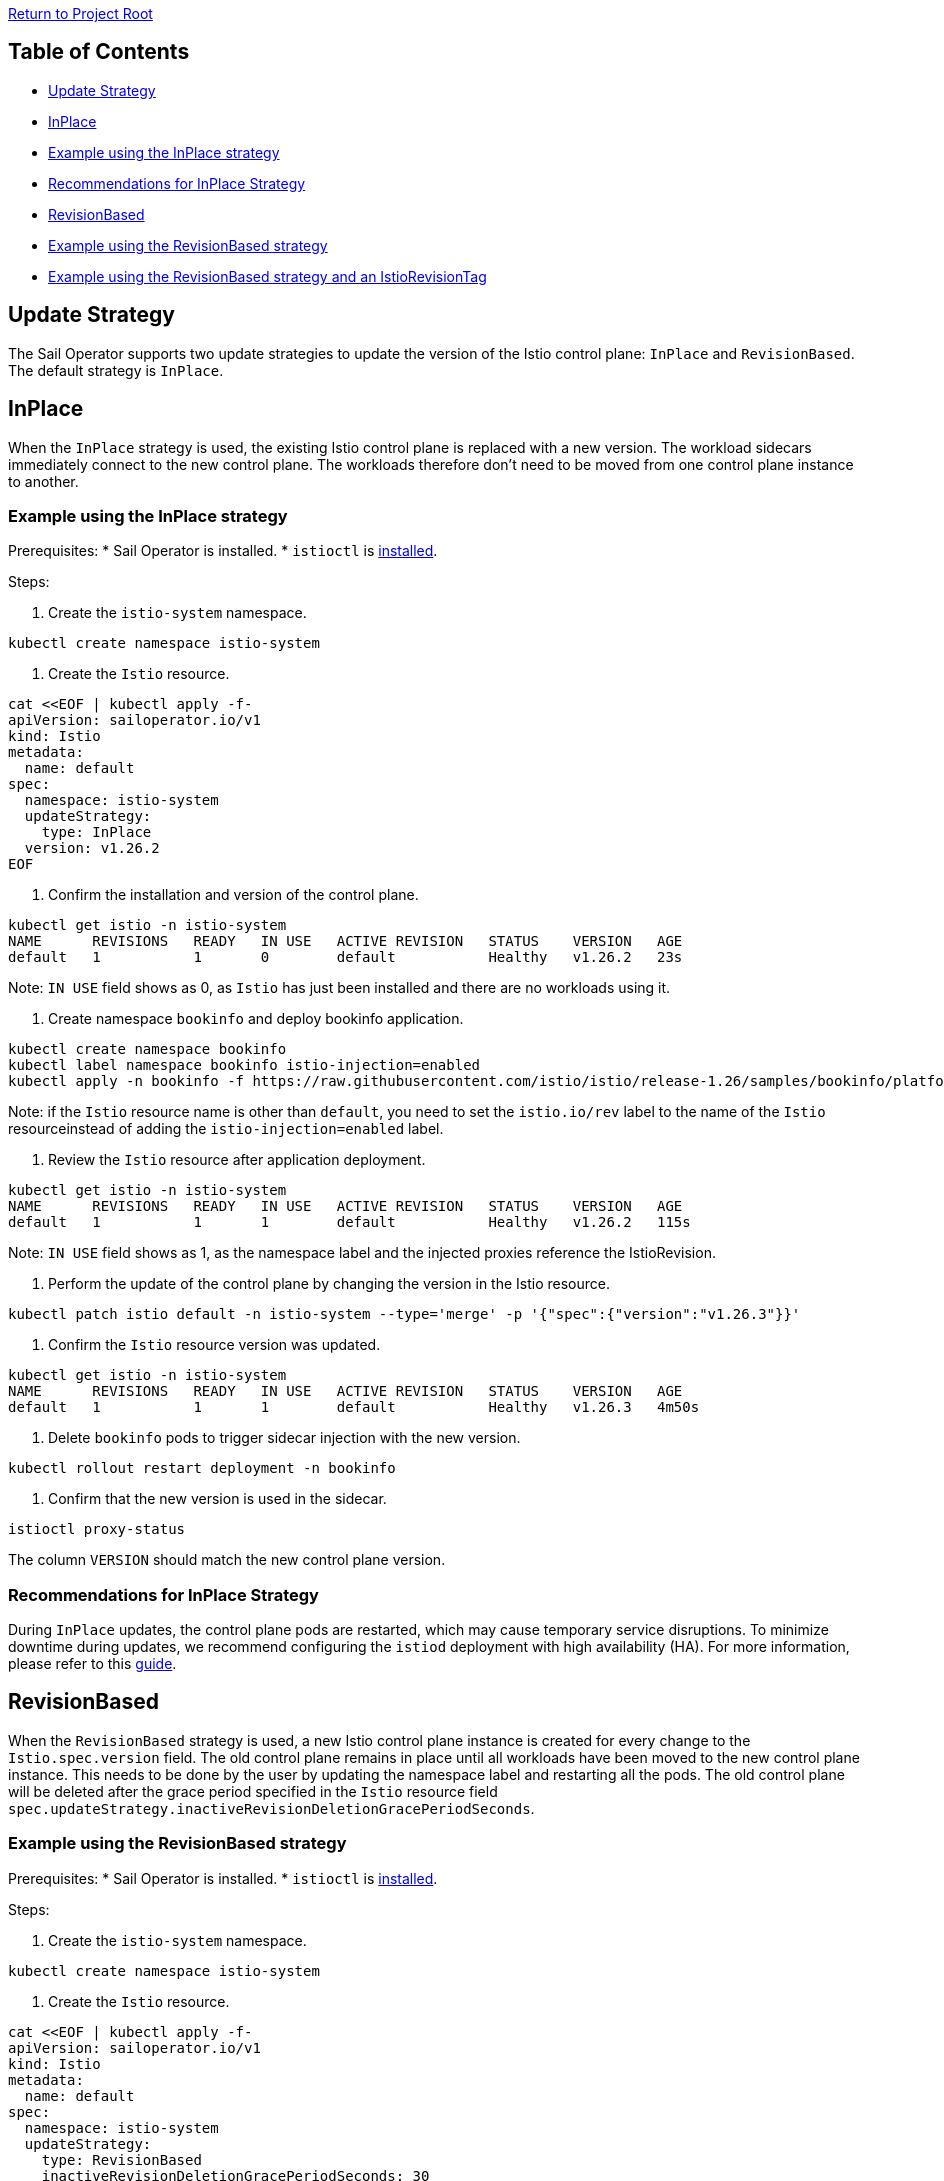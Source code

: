 // Variables embedded for GitHub compatibility
:istio_latest_version: 1.26.3
:istio_latest_version_revision_format: 1-26-3
:istio_latest_tag: v1.26-latest
:istio_release_name: release-1.26
:istio_latest_minus_one_version: 1.26.2
:istio_latest_minus_one_version_revision_format: 1-26-2

link:../../README.adoc[Return to Project Root]

== Table of Contents

- <<update-strategy>>
  - <<inplace>>
    - <<example-using-the-inplace-strategy>>
    - <<recommendations-for-inplace-strategy>>
  - <<revisionbased>>
    - <<example-using-the-revisionbased-strategy>>
    - <<example-using-the-revisionbased-strategy-and-an-istiorevisiontag>>

[[update-strategy]]
== Update Strategy

The Sail Operator supports two update strategies to update the version of the Istio control plane: `InPlace` and `RevisionBased`. The default strategy is `InPlace`.

[[inplace]]
== InPlace
When the `InPlace` strategy is used, the existing Istio control plane is replaced with a new version. The workload sidecars immediately connect to the new control plane. The workloads therefore don't need to be moved from one control plane instance to another.

[[example-using-the-inplace-strategy]]
=== Example using the InPlace strategy

Prerequisites:
* Sail Operator is installed.
* `istioctl` is link:../../docs/common/install-istioctl-tool.adoc[installed].

Steps:

. Create the `istio-system` namespace.

[source,bash,subs="attributes+",name="inplace-update-strategy"]
----
kubectl create namespace istio-system
----

. Create the `Istio` resource.

[source,bash,subs="attributes+",name="inplace-update-strategy"]
----
cat <<EOF | kubectl apply -f-
apiVersion: sailoperator.io/v1
kind: Istio
metadata:
  name: default
spec:
  namespace: istio-system
  updateStrategy:
    type: InPlace
  version: v{istio_latest_minus_one_version}
EOF
----

ifdef::inplace-update-strategy[]
wait_istio_ready "istio-system"
print_istio_info
endif::[]

. Confirm the installation and version of the control plane.

[source,console,subs="attributes+"]
----
kubectl get istio -n istio-system
NAME      REVISIONS   READY   IN USE   ACTIVE REVISION   STATUS    VERSION   AGE
default   1           1       0        default           Healthy   v{istio_latest_minus_one_version}   23s
----
Note: `IN USE` field shows as 0, as `Istio` has just been installed and there are no workloads using it.

. Create namespace `bookinfo` and deploy bookinfo application.

[source,bash,subs="attributes+",name="inplace-update-strategy"]
----
kubectl create namespace bookinfo
kubectl label namespace bookinfo istio-injection=enabled
kubectl apply -n bookinfo -f https://raw.githubusercontent.com/istio/istio/{istio_release_name}/samples/bookinfo/platform/kube/bookinfo.yaml
----
Note: if the `Istio` resource name is other than `default`, you need to set the `istio.io/rev` label to the name of the `Istio` resourceinstead of adding the `istio-injection=enabled` label.

ifdef::inplace-update-strategy[]
with_retries wait_pods_ready_by_ns "bookinfo"
kubectl get pods -n bookinfo
istioctl proxy-status
with_retries pods_istio_version_match "bookinfo" "{istio_latest_minus_one_version}"
endif::[]

. Review the `Istio` resource after application deployment.

[source,console,subs="attributes+"]
----
kubectl get istio -n istio-system
NAME      REVISIONS   READY   IN USE   ACTIVE REVISION   STATUS    VERSION   AGE
default   1           1       1        default           Healthy   v{istio_latest_minus_one_version}   115s
----
Note: `IN USE` field shows as 1, as the namespace label and the injected proxies reference the IstioRevision.

. Perform the update of the control plane by changing the version in the Istio resource.

[source,bash,subs="attributes+"]
----
kubectl patch istio default -n istio-system --type='merge' -p '{"spec":{"version":"v{istio_latest_version}"}}'
----

ifdef::inplace-update-strategy[]
old_pod=$(kubectl get pods -n istio-system -l app=istiod -o name)
kubectl patch istio default -n istio-system --type='merge' -p '{"spec":{"version":"v{istio_latest_version}"}}'
kubectl wait --for=delete $old_pod -n istio-system --timeout=60s
wait_istio_ready "istio-system"
print_istio_info
endif::[]

. Confirm the `Istio` resource version was updated.

[source,console,subs="attributes+"]
----
kubectl get istio -n istio-system
NAME      REVISIONS   READY   IN USE   ACTIVE REVISION   STATUS    VERSION   AGE
default   1           1       1        default           Healthy   v{istio_latest_version}   4m50s
----

. Delete `bookinfo` pods to trigger sidecar injection with the new version.

[source,bash,subs="attributes+"]
----
kubectl rollout restart deployment -n bookinfo
----

ifdef::inplace-update-strategy[]
pod_names=$(kubectl get pods -n bookinfo -o name)
kubectl rollout restart deployment -n bookinfo
# Wait pod deletion
for pod in $pod_names; do
    kubectl wait --for=delete $pod -n bookinfo --timeout=60s
done
with_retries wait_pods_ready_by_ns "bookinfo"
istioctl proxy-status
endif::[]

. Confirm that the new version is used in the sidecar.

[source,bash,subs="attributes+",name="inplace-update-strategy"]
----
istioctl proxy-status 
----
The column `VERSION` should match the new control plane version.

ifdef::inplace-update-strategy[]
with_retries pods_istio_version_match "bookinfo" "{istio_latest_version}"
endif::[]

[[recommendations-for-inplace-strategy]]
=== Recommendations for InPlace Strategy
During `InPlace` updates, the control plane pods are restarted, which may cause temporary service disruptions. To minimize downtime during updates, we recommend configuring the `istiod` deployment with high availability (HA). For more information, please refer to this link:../../docs/general/istiod-ha.adoc[guide].

[[revisionbased]]
== RevisionBased
When the `RevisionBased` strategy is used, a new Istio control plane instance is created for every change to the `Istio.spec.version` field. The old control plane remains in place until all workloads have been moved to the new control plane instance. This needs to be done by the user by updating the namespace label and restarting all the pods. The old control plane will be deleted after the grace period specified in the `Istio` resource field `spec.updateStrategy.inactiveRevisionDeletionGracePeriodSeconds`.

[[example-using-the-revisionbased-strategy]]
=== Example using the RevisionBased strategy

Prerequisites:
* Sail Operator is installed.
* `istioctl` is link:../../docs/common/install-istioctl-tool.adoc[installed].

Steps:

. Create the `istio-system` namespace.

[source,bash,subs="attributes+",name="revision-based-strategy"]
----
kubectl create namespace istio-system
----

. Create the `Istio` resource.

[source,bash,subs="attributes+",name="revision-based-strategy"]
----
cat <<EOF | kubectl apply -f-
apiVersion: sailoperator.io/v1
kind: Istio
metadata:
  name: default
spec:
  namespace: istio-system
  updateStrategy:
    type: RevisionBased
    inactiveRevisionDeletionGracePeriodSeconds: 30
  version: v{istio_latest_minus_one_version}
EOF
----

ifdef::revision-based-strategy[]
wait_istio_ready "istio-system"
print_istio_info
endif::[]

. Confirm the control plane is installed and is using the desired version.

[source,console,subs="attributes+"]
----
kubectl get istio -n istio-system
NAME      REVISIONS   READY   IN USE   ACTIVE REVISION   STATUS    VERSION   AGE
default   1           1       0        default-v1-25-3   Healthy   v{istio_latest_minus_one_version}   52s
----
Note: `IN USE` field shows as 0, as the control plane has just been installed and there are no workloads using it.

. Get the `IstioRevision` name.

[source,console,subs="attributes+"]
----
kubectl get istiorevision -n istio-system
NAME              TYPE    READY   STATUS    IN USE   VERSION   AGE
default-v1-25-3   Local   True    Healthy   False    v{istio_latest_minus_one_version}   3m4s
----
Note: `IstioRevision` name is in the format `<Istio resource name>-<version>`.

ifdef::revision-based-strategy[]
kubectl get istiorevision -n istio-system
endif::[]

. Create `bookinfo` namespace and label it with the revision name.

[source,bash,subs="attributes+",name="revision-based-strategy"]
----
kubectl create namespace bookinfo
kubectl label namespace bookinfo istio.io/rev=default-v{istio_latest_minus_one_version_revision_format}
----

. Deploy bookinfo application.

[source,bash,subs="attributes+",name="revision-based-strategy"]
----
kubectl apply -n bookinfo -f https://raw.githubusercontent.com/istio/istio/{istio_release_name}/samples/bookinfo/platform/kube/bookinfo.yaml
----

ifdef::revision-based-strategy[]
with_retries wait_pods_ready_by_ns "bookinfo"
kubectl get pods -n bookinfo
istioctl proxy-status
with_retries pods_istio_version_match "bookinfo" "{istio_latest_minus_one_version}"
endif::[]

. Review the `Istio` resource after application deployment.

[source,console,subs="attributes+"]
----
kubectl get istio -n istio-system
NAME      REVISIONS   READY   IN USE   ACTIVE REVISION   STATUS    VERSION   AGE
default   1           1       1        default-v{istio_latest_minus_one_version_revision_format}   Healthy   {istio_latest_minus_one_version}   5m13s
----
Note: `IN USE` field shows as 1, after application being deployed.

ifdef::revision-based-strategy[]
with_retries istio_active_revision_match "default-v{istio_latest_minus_one_version_revision_format}"
endif::[]

. Confirm that the proxy version matches the control plane version.

[source,bash,subs="attributes+"]
----
istioctl proxy-status 
----
The column `VERSION` should match the control plane version.

. Update the control plane to a new version.

[source,bash,subs="attributes+",name="revision-based-strategy"]
----
kubectl patch istio default -n istio-system --type='merge' -p '{"spec":{"version":"v{istio_latest_version}"}}'
----

ifdef::revision-based-strategy[]
with_retries istiod_pods_count "2"
wait_istio_ready "istio-system"
print_istio_info
endif::[]

. Verify the `Istio` and `IstioRevision` resources. There will be a new revision created with the new version.

[source,console,subs="attributes+"]
----
kubectl get istio
NAME      REVISIONS   READY   IN USE   ACTIVE REVISION   STATUS    VERSION   AGE
default   2           2       1        default-v1-26-0   Healthy   v{istio_latest_version}   9m23s
kubectl get istiorevision
NAME              TYPE    READY   STATUS    IN USE   VERSION   AGE
default-v1-25-3   Local   True    Healthy   True     v{istio_latest_minus_one_version}   10m
default-v1-26-0   Local   True    Healthy   False    v{istio_latest_version}   66s
----

ifdef::revision-based-strategy[]
kubectl get istio
kubectl get istiorevision -n istio-system
with_retries istio_active_revision_match "default-v{istio_latest_version_revision_format}"
with_retries istio_revisions_ready_count "2"
endif::[]

. Confirm there are two control plane pods running, one for each revision.

[source,console,subs="attributes+"]
----
kubectl get pods -n istio-system
NAME                                      READY   STATUS    RESTARTS   AGE
istiod-default-v1-25-3-c98fd9675-r7bfw    1/1     Running   0          10m
istiod-default-v1-26-0-7495cdc7bf-v8t4g   1/1     Running   0          113s
----

ifdef::revision-based-strategy[]
with_retries istiod_pods_count "2"
endif::[]

. Confirm the proxy sidecar version remains the same:

[source,bash,subs="attributes+",name="revision-based-strategy"]
----
istioctl proxy-status 
----
The column `VERSION` should still match the old control plane version.

ifdef::revision-based-strategy[]
with_retries pods_istio_version_match "bookinfo" "{istio_latest_minus_one_version}"
endif::[]

. Change the label of the `bookinfo` namespace to use the new revision.

[source,bash,subs="attributes+",name="revision-based-strategy"]
----
kubectl label namespace bookinfo istio.io/rev=default-v{istio_latest_version_revision_format} --overwrite
----
The existing workload sidecars will continue to run and will remain connected to the old control plane instance. They will not be replacedwith a new version until the pods are deleted and recreated.

. Restart all Deplyments in the `bookinfo` namespace.

[source,bash,subs="attributes+"]
----
kubectl rollout restart deployment -n bookinfo
----

ifdef::revision-based-strategy[]
pod_names=$(kubectl get pods -n bookinfo -o name)
kubectl rollout restart deployment -n bookinfo
# Wait pod deletion
for pod in $pod_names; do
    kubectl wait --for=delete $pod -n bookinfo --timeout=60s
done
with_retries wait_pods_ready_by_ns "bookinfo"
kubectl get pods -n bookinfo
istioctl proxy-status
with_retries pods_istio_version_match "bookinfo" "{istio_latest_version}"
endif::[]

. Confirm the new version is used in the sidecars.

[source,bash,subs="attributes+",name="revision-based-strategy"]
----
istioctl proxy-status 
----
The column `VERSION` should match the updated control plane version.

. Confirm the deletion of the old control plane and IstioRevision.

[source,console,subs="attributes+"]
----
kubectl get pods -n istio-system
NAME                                      READY   STATUS    RESTARTS   AGE
istiod-default-v1-26-0-7495cdc7bf-v8t4g   1/1     Running   0          4m40s
kubectl get istio
NAME      REVISIONS   READY   IN USE   ACTIVE REVISION   STATUS    VERSION   AGE
default   1           1       1        default-v1-26-0   Healthy   v{istio_latest_version}   5m
kubectl get istiorevision
NAME              TYPE    READY   STATUS    IN USE   VERSION   AGE
default-v1-26-0   Local   True    Healthy   True     v{istio_latest_version}   5m31s
----
The old `IstioRevision` resource and the old control plane will be deleted when the grace period specified in the `Istio` resource field`spec.updateStrategy.inactiveRevisionDeletionGracePeriodSeconds` expires.

ifdef::revision-based-strategy[]
echo "Confirm istiod pod is deleted"
with_retries istiod_pods_count "1"
echo "Confirm istiorevision is deleted"
with_retries istio_revisions_ready_count "1"
print_istio_info
endif::[]

[[example-using-the-revisionbased-strategy-and-an-istiorevisiontag]]
=== Example using the RevisionBased strategy and an IstioRevisionTag

Prerequisites:
* Sail Operator is installed.
* `istioctl` is link:../../docs/common/install-istioctl-tool.adoc[installed].

Steps:

. Create the `istio-system` namespace.

[source,bash,subs="attributes+",name="revision-istiorevisiontag-strategy"]
----
kubectl create namespace istio-system
----

. Create the `Istio` and `IstioRevisionTag` resources.

[source,bash,subs="attributes+",name="revision-istiorevisiontag-strategy"]
----
cat <<EOF | kubectl apply -f-
apiVersion: sailoperator.io/v1
kind: Istio
metadata:
  name: default
spec:
  namespace: istio-system
  updateStrategy:
    type: RevisionBased
    inactiveRevisionDeletionGracePeriodSeconds: 30
  version: v{istio_latest_minus_one_version}
---
apiVersion: sailoperator.io/v1
kind: IstioRevisionTag
metadata:
  name: default
spec:
  targetRef:
    kind: Istio
    name: default
EOF
----

ifdef::revision-istiorevisiontag-strategy[]
wait_istio_ready "istio-system"
kubectl get pods -n istio-system
endif::[]

. Confirm the control plane is installed and is using the desired version.

[source,console,subs="attributes+"]
----
kubectl get istio
NAME      REVISIONS   READY   IN USE   ACTIVE REVISION   STATUS    VERSION   AGE
default   1           1       1        default-v1-25-3   Healthy   v{istio_latest_minus_one_version}   52s
----
Note: `IN USE` field shows as 1, even though no workloads are using the control plane. This is because the `IstioRevisionTag` is referencingit.

ifdef::revision-istiorevisiontag-strategy[]
with_retries istio_active_revision_match "default-v{istio_latest_minus_one_version_revision_format}"
endif::[]

. Inspect the `IstioRevisionTag`.

[source,console,subs="attributes+"]
----
kubectl get istiorevisiontags
NAME      STATUS                    IN USE   REVISION          AGE
default   NotReferencedByAnything   False    default-v{istio_latest_minus_one_version_revision_format}   52s
----
Note: `IN USE` field shows as `False`, as the tag is not referenced by any workloads or namespaces.

ifdef::revision-istiorevisiontag-strategy[]
with_retries istio_revision_tag_status_equal "NotReferencedByAnything" "default"
endif::[]

. Create `bookinfo` namespace and label it to mark it for injection.

[source,bash,subs="attributes+",name="revision-istiorevisiontag-strategy"]
----
kubectl create namespace bookinfo
kubectl label namespace bookinfo istio-injection=enabled
----

. Deploy bookinfo application.

[source,bash,subs="attributes+",name="revision-istiorevisiontag-strategy"]
----
kubectl apply -n bookinfo -f https://raw.githubusercontent.com/istio/istio/{istio_release_name}/samples/bookinfo/platform/kube/bookinfo.yaml
----

ifdef::revision-istiorevisiontag-strategy[]
with_retries wait_pods_ready_by_ns "bookinfo"
kubectl get pods -n bookinfo
istioctl proxy-status
with_retries pods_istio_version_match "bookinfo" "{istio_latest_minus_one_version}"
endif::[]

. Review the `IstioRevisionTag` resource after application deployment.

[source,console,subs="attributes+"]
----
kubectl get istiorevisiontag
NAME      STATUS    IN USE   REVISION          AGE
default   Healthy   True     default-v{istio_latest_minus_one_version_revision_format}   2m46s
----
Note: `IN USE` field shows 'True', as the tag is now referenced by both active workloads and the bookinfo namespace.

ifdef::revision-istiorevisiontag-strategy[]
istioctl proxy-status
with_retries istio_revision_tag_inuse "true" "default"
endif::[]

. Confirm that the proxy version matches the control plane version.

[source,bash,subs="attributes+"]
----
istioctl proxy-status 
----
The column `VERSION` should match the control plane version.

. Update the control plane to a new version.

[source,bash,subs="attributes+",name="revision-istiorevisiontag-strategy"]
----
kubectl patch istio default -n istio-system --type='merge' -p '{"spec":{"version":"v{istio_latest_version}"}}'
----

. Verify the `Istio`, `IstioRevision` and `IstioRevisionTag` resources. There will be a new revision created with the new version.

[source,console,subs="attributes+"]
----
kubectl get istio
NAME      REVISIONS   READY   IN USE   ACTIVE REVISION   STATUS    VERSION   AGE
default   2           2       1        default-v1-26-0   Healthy   v{istio_latest_version}   9m23s
kubectl get istiorevision
NAME              TYPE    READY   STATUS    IN USE   VERSION   AGE
default-v{istio_latest_minus_one_version_revision_format}  Local   True    Healthy   True     v{istio_latest_minus_one_version}   10m
default-v{istio_latest_version_revision_format}   Local   True    Healthy   True    v{istio_latest_version}   66s
kubectl get istiorevisiontag
NAME      STATUS    IN USE   REVISION          AGE
default   Healthy   True     default-v{istio_latest_version_revision_format}   10m44s
----
Now, both our IstioRevisions and the IstioRevisionTag are considered in use. The old revision default-{istio_latest_minus_one_version_revision_format} because it is being used by proxies, the new revision default-{istio_latest_version_revision_format} because it is referenced by the tag, and lastly the tag because it is referenced by the bookinfonamespace.

. Confirm there are two control plane pods running, one for each revision.

[source,console,subs="attributes+"]
----
kubectl get pods -n istio-system
NAME                                      READY   STATUS    RESTARTS   AGE
istiod-default-v1-25-3-c98fd9675-r7bfw    1/1     Running   0          10m
istiod-default-v1-26-0-7495cdc7bf-v8t4g   1/1     Running   0          113s
----

ifdef::revision-istiorevisiontag-strategy[]
with_retries istiod_pods_count "2"
wait_istio_ready "istio-system"
endif::[]

. Confirm the proxy sidecar version remains the same:

[source,bash,subs="attributes+",name="revision-istiorevisiontag-strategy"]
----
istioctl proxy-status 
----
The column `VERSION` should still match the old control plane version.

ifdef::revision-istiorevisiontag-strategy[]
with_retries pods_istio_version_match "bookinfo" "{istio_latest_minus_one_version}"
print_istio_info
endif::[]

. Restart all the Deployments in the `bookinfo` namespace.

[source,bash,subs="attributes+"]
----
kubectl rollout restart deployment -n bookinfo
----

. Confirm the new version is used in the sidecars. Note that it might take a few seconds for the restarts to complete.

[source,bash,subs="attributes+"]
----
istioctl proxy-status 
----
The column `VERSION` should match the updated control plane version.

ifdef::revision-istiorevisiontag-strategy[]
pod_names=$(kubectl get pods -n bookinfo -o name)
kubectl rollout restart deployment -n bookinfo
# Wait pod deletion
for pod in $pod_names; do
    kubectl wait --for=delete $pod -n bookinfo --timeout=60s
done
with_retries wait_pods_ready_by_ns "bookinfo"
kubectl get pods -n bookinfo
istioctl proxy-status
with_retries pods_istio_version_match "bookinfo" "{istio_latest_version}"
endif::[]

. Confirm the deletion of the old control plane and IstioRevision.

[source,console,subs="attributes+"]
----
kubectl get pods -n istio-system
NAME                                      READY   STATUS    RESTARTS   AGE
istiod-default-v1-26-0-7495cdc7bf-v8t4g   1/1     Running   0          4m40s
kubectl get istio -n istio-system
NAME      REVISIONS   READY   IN USE   ACTIVE REVISION   STATUS    VERSION   AGE
default   1           1       1        default-v1-26-0   Healthy   v{istio_latest_version}   5m
kubectl get istiorevision -n istio-system
NAME              TYPE    READY   STATUS    IN USE   VERSION   AGE
default-v1-26-0   Local   True    Healthy   True     v{istio_latest_version}   5m31s
----
The old `IstioRevision` resource and the old control plane will be deleted when the grace period specified in the `Istio` resource field`spec.updateStrategy.inactiveRevisionDeletionGracePeriodSeconds` expires.

ifdef::revision-istiorevisiontag-strategy[]
echo "Confirm istiod pod is deleted"
with_retries istiod_pods_count "1"
echo "Confirm istiorevision is deleted"
with_retries istio_revisions_ready_count "1"
print_istio_info
endif::[]